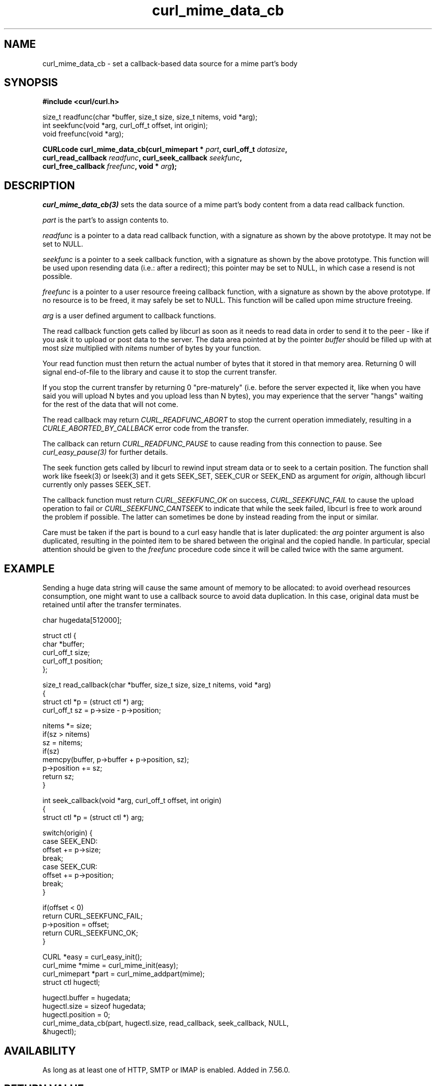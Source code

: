 .\" **************************************************************************
.\" *                                  _   _ ____  _
.\" *  Project                     ___| | | |  _ \| |
.\" *                             / __| | | | |_) | |
.\" *                            | (__| |_| |  _ <| |___
.\" *                             \___|\___/|_| \_\_____|
.\" *
.\" * Copyright (C) 1998 - 2021, Daniel Stenberg, <daniel@haxx.se>, et al.
.\" *
.\" * This software is licensed as described in the file COPYING, which
.\" * you should have received as part of this distribution. The terms
.\" * are also available at https://curl.se/docs/copyright.html.
.\" *
.\" * You may opt to use, copy, modify, merge, publish, distribute and/or sell
.\" * copies of the Software, and permit persons to whom the Software is
.\" * furnished to do so, under the terms of the COPYING file.
.\" *
.\" * This software is distributed on an "AS IS" basis, WITHOUT WARRANTY OF ANY
.\" * KIND, either express or implied.
.\" *
.\" **************************************************************************
.TH curl_mime_data_cb 3 "October 31, 2021" "libcurl 7.80.0" "libcurl Manual"

.SH NAME
curl_mime_data_cb - set a callback-based data source for a mime part's body
.SH SYNOPSIS
.B #include <curl/curl.h>
.sp
size_t readfunc(char *buffer, size_t size, size_t nitems, void *arg);
.br
int seekfunc(void *arg, curl_off_t offset, int origin);
.br
void freefunc(void *arg);
.sp
.BI "CURLcode curl_mime_data_cb(curl_mimepart * " part ", curl_off_t " datasize ,
.br
.BI "        curl_read_callback " readfunc ", curl_seek_callback " seekfunc ,
.br
.BI "        curl_free_callback " freefunc ", void * " arg ");"
.ad
.SH DESCRIPTION
\fIcurl_mime_data_cb(3)\fP sets the data source of a mime part's body content
from a data read callback function.

\fIpart\fP is the part's to assign contents to.

\fIreadfunc\fP is a pointer to a data read callback function, with a signature
as shown by the above prototype. It may not be set to NULL.

\fIseekfunc\fP is a pointer to a seek callback function, with a signature as
shown by the above prototype. This function will be used upon resending data
(i.e.: after a redirect); this pointer may be set to NULL, in which case a
resend is not possible.

\fIfreefunc\fP is a pointer to a user resource freeing callback function, with
a signature as shown by the above prototype. If no resource is to be freed, it
may safely be set to NULL. This function will be called upon mime structure
freeing.

\fIarg\fP is a user defined argument to callback functions.

The read callback function gets called by libcurl as soon as it needs to
read data in order to send it to the peer - like if you ask it to upload or
post data to the server. The data area pointed at by the pointer \fIbuffer\fP
should be filled up with at most \fIsize\fP multiplied with \fInitems\fP number
of bytes by your function.

Your read function must then return the actual number of bytes that it stored
in that memory area. Returning 0 will signal end-of-file to the library and
cause it to stop the current transfer.

If you stop the current transfer by returning 0 "pre-maturely" (i.e. before the
server expected it, like when you have said you will upload N bytes and you
upload less than N bytes), you may experience that the server "hangs" waiting
for the rest of the data that will not come.

The read callback may return \fICURL_READFUNC_ABORT\fP to stop the current
operation immediately, resulting in a \fICURLE_ABORTED_BY_CALLBACK\fP error
code from the transfer.

The callback can return \fICURL_READFUNC_PAUSE\fP to cause reading from this
connection to pause. See \fIcurl_easy_pause(3)\fP for further details.

The seek function gets called by libcurl to rewind input stream data or to
seek to a certain position. The function shall work like fseek(3) or lseek(3)
and it gets SEEK_SET, SEEK_CUR or SEEK_END as argument for \fIorigin\fP,
although libcurl currently only passes SEEK_SET.

The callback function must return \fICURL_SEEKFUNC_OK\fP on success,
\fICURL_SEEKFUNC_FAIL\fP to cause the upload operation to fail or
\fICURL_SEEKFUNC_CANTSEEK\fP to indicate that while the seek failed, libcurl
is free to work around the problem if possible. The latter can sometimes be
done by instead reading from the input or similar.

Care must be taken if the part is bound to a curl easy handle that is later
duplicated: the \fIarg\fP pointer argument is also duplicated, resulting in
the pointed item to be shared between the original and the copied handle.
In particular, special attention should be given to the \fIfreefunc\fP
procedure code since it will be called twice with the same argument.
.SH EXAMPLE
Sending a huge data string will cause the same amount of memory to be
allocated: to avoid overhead resources consumption, one might want to use a
callback source to avoid data duplication. In this case, original data
must be retained until after the transfer terminates.
.nf

char hugedata[512000];

struct ctl {
  char *buffer;
  curl_off_t size;
  curl_off_t position;
};

size_t read_callback(char *buffer, size_t size, size_t nitems, void *arg)
{
  struct ctl *p = (struct ctl *) arg;
  curl_off_t sz = p->size - p->position;

  nitems *= size;
  if(sz > nitems)
    sz = nitems;
  if(sz)
    memcpy(buffer, p->buffer + p->position, sz);
  p->position += sz;
  return sz;
}

int seek_callback(void *arg, curl_off_t offset, int origin)
{
  struct ctl *p = (struct ctl *) arg;

  switch(origin) {
  case SEEK_END:
    offset += p->size;
    break;
  case SEEK_CUR:
    offset += p->position;
    break;
  }

  if(offset < 0)
    return CURL_SEEKFUNC_FAIL;
  p->position = offset;
  return CURL_SEEKFUNC_OK;
}

 CURL *easy = curl_easy_init();
 curl_mime *mime = curl_mime_init(easy);
 curl_mimepart *part = curl_mime_addpart(mime);
 struct ctl hugectl;

 hugectl.buffer = hugedata;
 hugectl.size = sizeof hugedata;
 hugectl.position = 0;
 curl_mime_data_cb(part, hugectl.size, read_callback, seek_callback, NULL,
                   &hugectl);

.SH AVAILABILITY
As long as at least one of HTTP, SMTP or IMAP is enabled. Added in 7.56.0.
.SH RETURN VALUE
CURLE_OK or a CURL error code upon failure.
.SH "SEE ALSO"
.BR curl_mime_addpart "(3),"
.BR curl_mime_data "(3),"
.BR curl_mime_name "(3),"
.BR curl_easy_duphandle "(3)"
